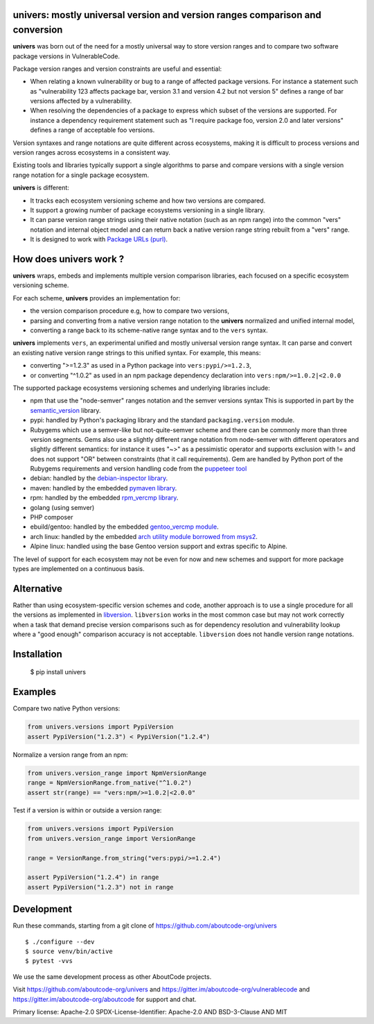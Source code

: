 univers: mostly universal version and version ranges comparison and conversion
===============================================================================

|Build Status| |License| |Python 3.6+|

.. |Build Status| image:: https://api.travis-ci.com/sbs2001/univers.svg?branch=main&status=passed
.. |License| image:: https://img.shields.io/badge/License-Apache%202.0-blue.svg
   :target: https://scancode-licensedb.aboutcode.org/apache-2.0.html
.. |Python 3.6+| image:: https://img.shields.io/badge/python-3.6+-blue.svg
   :target: https://www.python.org/downloads/release/python-380/


**univers** was born out of the need for a mostly universal way to store version
ranges and to compare two software package versions in VulnerableCode.

Package version ranges and version constraints are useful and essential:

- When relating a known vulnerability or bug to a range of affected package
  versions. For instance a statement such as "vulnerability 123 affects
  package bar, version 3.1 and version 4.2 but not version 5" defines a
  range of bar versions affected by a vulnerability.

- When resolving the dependencies of a package to express which subset of the
  versions are supported. For instance a dependency requirement statement such
  as "I require package foo, version 2.0 and later versions" defines a range of
  acceptable foo versions.

Version syntaxes and range notations are quite different across ecosystems,
making it is difficult to process versions and version ranges across ecosystems
in a consistent way.

Existing tools and libraries typically support a single algorithms to parse and
compare versions with a single version range notation for a single package
ecosystem.


**univers** is different:

- It tracks each ecosystem versioning scheme and how two versions are compared.

- It support a growing number of package ecosystems versioning in a single
  library.

- It can parse version range strings using their native notation (such as an npm
  range) into the common "vers" notation and internal object model and can
  return back a native version range string rebuilt from a "vers" range.

- It is designed to work with `Package URLs (purl) <https://github.com/package-url>`_.


How does **univers** work ?
============================

**univers** wraps, embeds and implements multiple version comparison libraries,
each focused on a specific ecosystem versioning scheme.

For each scheme, **univers** provides an implementation for:

- the version comparison procedure e.g, how to compare two versions,
- parsing and converting from a native version range notation to the
  **univers** normalized and unified internal model,
- converting a range back to its scheme-native range syntax and to the
  ``vers`` syntax.

**univers** implements ``vers``, an experimental unified and mostly universal
version range syntax. It can parse and convert an existing native version range
strings to this unified syntax. For example, this means:

- converting ">=1.2.3" as used in a Python package into ``vers:pypi/>=1.2.3``,

- or converting "^1.0.2" as used in an npm package dependency declaration into
  ``vers:npm/>=1.0.2|<2.0.0``

The supported package ecosystems versioning schemes and underlying libraries
include:

- npm that use the "node-semver" ranges notation and the semver versions syntax
  This is supported in part by the `semantic_version
  <https://github.com/rbarrois/python-semanticversion>`_ library.

- pypi: handled by Python's packaging library and the standard
  ``packaging.version`` module.

- Rubygems which use a semver-like but not-quite-semver scheme and there can be
  commonly more than three version segments.
  Gems also use a slightly different range notation from node-semver with
  different operators and slightly different semantics: for instance it uses "~>"
  as a pessimistic operator and supports exclusion with != and does not support
  "OR" between constraints (that it call requirements).
  Gem are handled by Python port of the Rubygems requirements and version
  handling code from the `puppeteer tool
  <https://github.com/aboutcode-org/univers/blob/main/src/univers/debian.py.ABOUT>`_

- debian: handled by the  `debian-inspector library
  <https://github.com/aboutcode-org/univers/blob/main/src/univers/debian.py.ABOUT>`_.

- maven: handled by the embedded `pymaven library
  <https://github.com/aboutcode-org/univers/blob/main/src/univers/pymaven.py.ABOUT>`_.

- rpm: handled by the embedded `rpm_vercmp library
  <https://github.com/aboutcode-org/univers/blob/main/src/univers/rpm.py.ABOUT>`_.

- golang (using semver)

- PHP composer

- ebuild/gentoo: handled by the embedded `gentoo_vercmp module
  <https://github.com/aboutcode-org/univers/blob/main/src/univers/gentoo.py.ABOUT>`_.

- arch linux: handled by the embedded `arch utility module borrowed from msys2
  <https://github.com/aboutcode-org/univers/blob/main/src/univers/arch.py.ABOUT>`_.

- Alpine linux: handled using the base Gentoo version support and extras
  specific to Alpine.


The level of support for each ecosystem may not be even for now and new schemes
and support for more package types are implemented on a continuous basis.


Alternative
============

Rather than using ecosystem-specific version schemes and code, another approach
is to use a single procedure for all the versions as implemented in `libversion
<https://github.com/repology/libversion>`_. ``libversion`` works in the most
common case but may not work correctly when a task that demand precise version
comparisons such as for dependency resolution and vulnerability lookup where
a "good enough" comparison accuracy is not acceptable. ``libversion`` does not
handle version range notations.


Installation
============

    $ pip install univers


Examples
========

Compare two native Python versions:

.. code:: python

    from univers.versions import PypiVersion
    assert PypiVersion("1.2.3") < PypiVersion("1.2.4")


Normalize a version range from an npm:

.. code:: python

    from univers.version_range import NpmVersionRange
    range = NpmVersionRange.from_native("^1.0.2")
    assert str(range) == "vers:npm/>=1.0.2|<2.0.0"


Test if a version is within or outside a version range:

.. code:: python

    from univers.versions import PypiVersion
    from univers.version_range import VersionRange

    range = VersionRange.from_string("vers:pypi/>=1.2.4")

    assert PypiVersion("1.2.4") in range
    assert PypiVersion("1.2.3") not in range


Development
============

Run these commands, starting from a git clone of https://github.com/aboutcode-org/univers ::

    $ ./configure --dev
    $ source venv/bin/active
    $ pytest -vvs


We use the same development process as other AboutCode projects.

Visit https://github.com/aboutcode-org/univers and
https://gitter.im/aboutcode-org/vulnerablecode and
https://gitter.im/aboutcode-org/aboutcode for support and chat.


Primary license: Apache-2.0
SPDX-License-Identifier: Apache-2.0 AND BSD-3-Clause AND MIT
